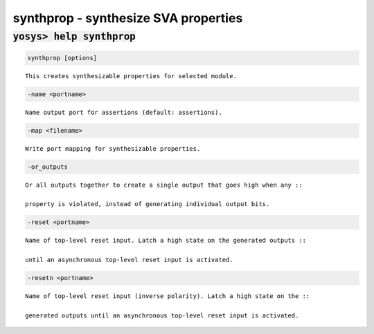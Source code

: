 =====================================
synthprop - synthesize SVA properties
=====================================

.. raw:: latex

    \begin{comment}

:code:`yosys> help synthprop`
--------------------------------------------------------------------------------

.. container:: cmdref


    .. code:: yoscrypt

        synthprop [options]

    ::

        This creates synthesizable properties for selected module.



    .. code:: yoscrypt

        -name <portname>

   

    ::

        Name output port for assertions (default: assertions).

    .. code:: yoscrypt

        -map <filename>

   

    ::

        Write port mapping for synthesizable properties.

    .. code:: yoscrypt

        -or_outputs

   

    ::

        Or all outputs together to create a single output that goes high when any ::

        property is violated, instead of generating individual output bits.



    .. code:: yoscrypt

        -reset <portname>

   

    ::

        Name of top-level reset input. Latch a high state on the generated outputs ::

        until an asynchronous top-level reset input is activated.



    .. code:: yoscrypt

        -resetn <portname>

   

    ::

        Name of top-level reset input (inverse polarity). Latch a high state on the ::

        generated outputs until an asynchronous top-level reset input is activated.


.. raw:: latex

    \end{comment}

.. only:: latex

    ::

        
            synthprop [options]
        
        This creates synthesizable properties for selected module.
        
        
            -name <portname>
        
        Name output port for assertions (default: assertions).
        
        
            -map <filename>
        
        Write port mapping for synthesizable properties.
        
        
            -or_outputs
        
        Or all outputs together to create a single output that goes high when any
        property is violated, instead of generating individual output bits.
        
        
            -reset <portname>
        
        Name of top-level reset input. Latch a high state on the generated outputs
        until an asynchronous top-level reset input is activated.
        
        
            -resetn <portname>
        
        Name of top-level reset input (inverse polarity). Latch a high state on the
        generated outputs until an asynchronous top-level reset input is activated.
        
        
